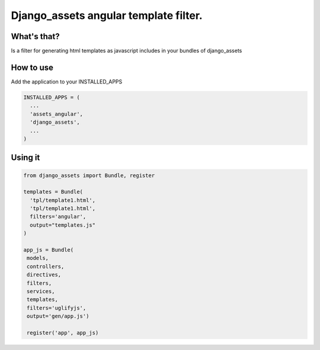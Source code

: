 Django_assets angular template filter.
========================================================

What's that?
-------------
Is a filter for generating html templates as javascript includes in your bundles of django_assets

How to use
----------
Add the application to your INSTALLED_APPS

.. code-block:: python
                
   INSTALLED_APPS = (
     ...
     'assets_angular',
     'django_assets',
     ...
   )
                



Using it
---------------

.. code-block:: python
                
   from django_assets import Bundle, register                

   templates = Bundle(
     'tpl/template1.html',
     'tpl/template1.html',   
     filters='angular',
     output="templates.js"
   )

   app_js = Bundle(
    models,
    controllers,
    directives,
    filters,
    services,
    templates,
    filters='uglifyjs',
    output='gen/app.js')

    register('app', app_js)
